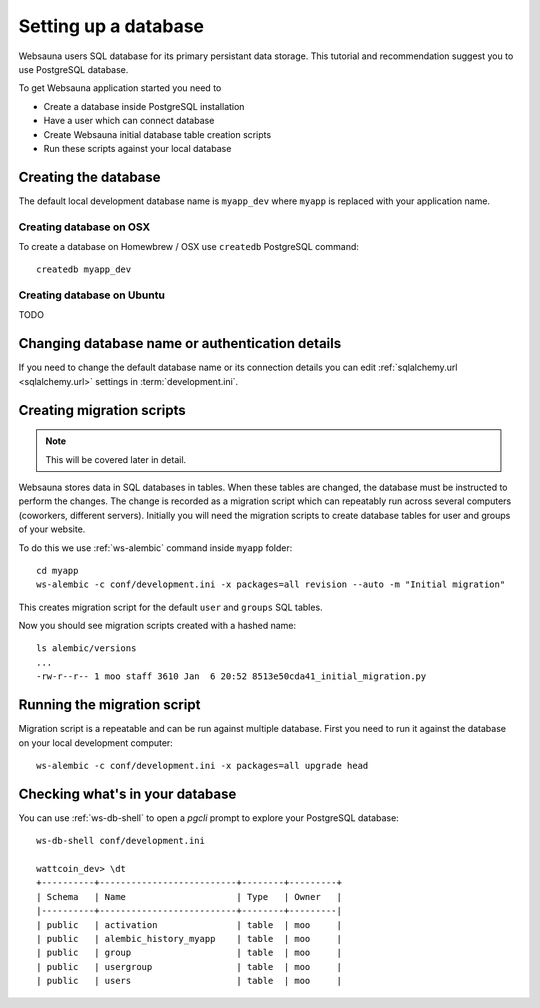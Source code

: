 =====================
Setting up a database
=====================

Websauna users SQL database for its primary persistant data storage. This tutorial and recommendation suggest you to use PostgreSQL database.

To get Websauna application started you need to

* Create a database inside PostgreSQL installation

* Have a user which can connect database

* Create Websauna initial database table creation scripts

* Run these scripts against your local database

Creating the database
=====================

The default local development database name is ``myapp_dev`` where ``myapp`` is replaced with your application name.

Creating database on OSX
-------------------------

To create a database on Homewbrew / OSX use ``createdb`` PostgreSQL command::

    createdb myapp_dev

Creating database on Ubuntu
---------------------------

TODO

Changing database name or authentication details
================================================

If you need to change the default database name or its connection details you can edit :ref:`sqlalchemy.url <sqlalchemy.url>` settings in :term:`development.ini`.

Creating migration scripts
==========================

.. note ::

    This will be covered later in detail.

Websauna stores data in SQL databases in tables. When these tables are changed, the database must be instructed to perform the changes. The change is recorded as a migration script which can repeatably run across several computers (coworkers, different servers). Initially you will need the migration scripts to create database tables for user and groups of your website.

To do this we use :ref:`ws-alembic` command inside ``myapp`` folder::

    cd myapp
    ws-alembic -c conf/development.ini -x packages=all revision --auto -m "Initial migration"

This creates migration script for the default ``user`` and ``groups`` SQL tables.

Now you should see migration scripts created with a hashed name::

    ls alembic/versions
    ...
    -rw-r--r-- 1 moo staff 3610 Jan  6 20:52 8513e50cda41_initial_migration.py

Running the migration script
============================

Migration script is a repeatable and can be run against multiple database. First you need to run it against the database on your local development computer::

    ws-alembic -c conf/development.ini -x packages=all upgrade head

Checking what's in your database
================================

You can use :ref:`ws-db-shell` to open a *pgcli* prompt to explore your PostgreSQL database::

    ws-db-shell conf/development.ini

    wattcoin_dev> \dt
    +----------+--------------------------+--------+---------+
    | Schema   | Name                     | Type   | Owner   |
    |----------+--------------------------+--------+---------|
    | public   | activation               | table  | moo     |
    | public   | alembic_history_myapp    | table  | moo     |
    | public   | group                    | table  | moo     |
    | public   | usergroup                | table  | moo     |
    | public   | users                    | table  | moo     |

